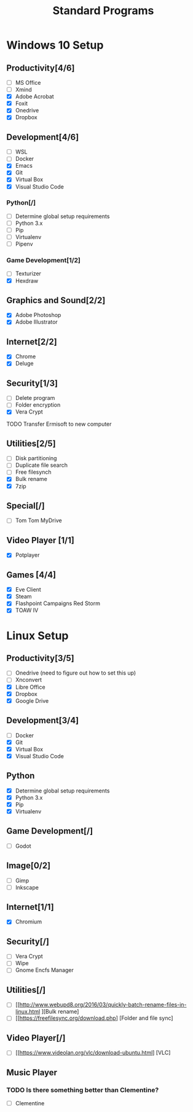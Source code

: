 #+TITLE: Standard Programs
#+STARTUP: Indent

* Windows 10 Setup
** Productivity[4/6]
- [ ] MS Office
- [ ] Xmind
- [X] Adobe Acrobat
- [X] Foxit
- [X] Onedrive
- [X] Dropbox

** Development[4/6]
- [ ] WSL
- [ ] Docker
- [X] Emacs
- [X] Git
- [X] Virtual Box
- [X] Visual Studio Code
*** Python[/]
  - [ ] Determine global setup requirements
  - [ ] Python 3.x
  - [ ] Pip
  - [ ] Virtualenv
  - [ ] Pipenv

*** Game Development[1/2]
- [ ] Texturizer
- [X] Hexdraw

** Graphics and Sound[2/2]
- [X] Adobe Photoshop
- [X] Adobe Illustrator
** Internet[2/2]
- [X] Chrome
- [X] Deluge

** Security[1/3]
- [ ] Delete program
- [ ] Folder encryption
- [X] Vera Crypt
**** TODO  Transfer Ermisoft to new computer

** Utilities[2/5]
- [ ] Disk partitioning
- [ ] Duplicate file search
- [ ] Free filesynch
- [X] Bulk rename
- [X] 7zip

** Special[/]
- [ ] Tom Tom MyDrive

** Video Player [1/1]
- [X] Potplayer
** Games [4/4]
   * [X] Eve Client
   * [X] Steam
   * [X] Flashpoint Campaigns Red Storm
   * [X] TOAW IV


* Linux Setup
** Productivity[3/5]
- [ ] Onedrive (need to figure out how to set this up)
- [ ] Xnconvert
- [X] Libre Office
- [X] Dropbox
- [X] Google Drive

** Development[3/4]
- [ ] Docker
- [X] Git
- [X] Virtual Box
- [X] Visual Studio Code

** Python
- [X] Determine global setup requirements
- [X] Python 3.x
- [X] Pip
- [X] Virtualenv

** Game Development[/]
- [ ] Godot

** Image[0/2]
- [ ] Gimp
- [ ] Inkscape

** Internet[1/1]
- [X] Chromium

** Security[/]
- [ ] Vera Crypt
- [ ] Wipe
- [ ] Gnome Encfs Manager

** Utilities[/]
- [ ] [[http://www.webupd8.org/2016/03/quickly-batch-rename-files-in-linux.html ][Bulk rename]
- [ ] [[https://freefilesync.org/download.php] [Folder and file sync]

** Video Player[/]
- [ ] [[https://www.videolan.org/vlc/download-ubuntu.html] [VLC]

** Music Player
*** TODO Is there something better than Clementine?
   - [ ] Clementine
